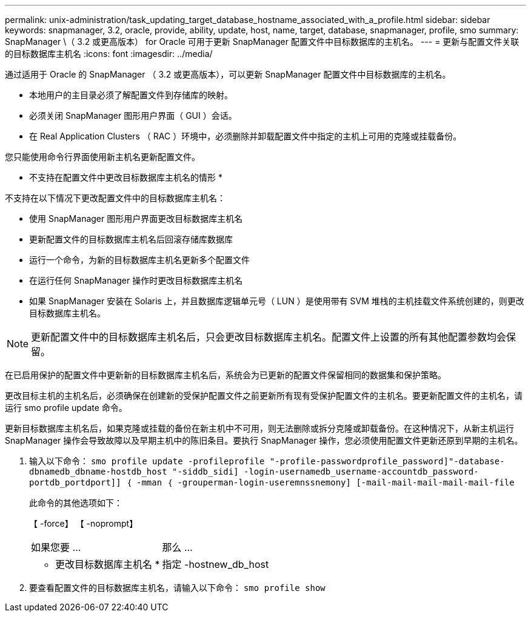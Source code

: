---
permalink: unix-administration/task_updating_target_database_hostname_associated_with_a_profile.html 
sidebar: sidebar 
keywords: snapmanager, 3.2, oracle, provide, ability, update, host, name, target, database, snapmanager, profile, smo 
summary: SnapManager \（ 3.2 或更高版本） for Oracle 可用于更新 SnapManager 配置文件中目标数据库的主机名。 
---
= 更新与配置文件关联的目标数据库主机名
:icons: font
:imagesdir: ../media/


[role="lead"]
通过适用于 Oracle 的 SnapManager （ 3.2 或更高版本），可以更新 SnapManager 配置文件中目标数据库的主机名。

* 本地用户的主目录必须了解配置文件到存储库的映射。
* 必须关闭 SnapManager 图形用户界面（ GUI ）会话。
* 在 Real Application Clusters （ RAC ）环境中，必须删除并卸载配置文件中指定的主机上可用的克隆或挂载备份。


您只能使用命令行界面使用新主机名更新配置文件。

* 不支持在配置文件中更改目标数据库主机名的情形 *

不支持在以下情况下更改配置文件中的目标数据库主机名：

* 使用 SnapManager 图形用户界面更改目标数据库主机名
* 更新配置文件的目标数据库主机名后回滚存储库数据库
* 运行一个命令，为新的目标数据库主机名更新多个配置文件
* 在运行任何 SnapManager 操作时更改目标数据库主机名
* 如果 SnapManager 安装在 Solaris 上，并且数据库逻辑单元号（ LUN ）是使用带有 SVM 堆栈的主机挂载文件系统创建的，则更改目标数据库主机名。



NOTE: 更新配置文件中的目标数据库主机名后，只会更改目标数据库主机名。配置文件上设置的所有其他配置参数均会保留。

在已启用保护的配置文件中更新新的目标数据库主机名后，系统会为已更新的配置文件保留相同的数据集和保护策略。

更改目标主机的主机名后，必须确保在创建新的受保护配置文件之前更新所有现有受保护配置文件的主机名。要更新配置文件的主机名，请运行 smo profile update 命令。

更新目标数据库主机名后，如果克隆或挂载的备份在新主机中不可用，则无法删除或拆分克隆或卸载备份。在这种情况下，从新主机运行 SnapManager 操作会导致故障以及早期主机中的陈旧条目。要执行 SnapManager 操作，您必须使用配置文件更新还原到早期的主机名。

. 输入以下命令： `smo profile update -profileprofile "-profile-passwordprofile_password]"-database-dbnamedb_dbname-hostdb_host "-siddb_sidi] -login-usernamedb_username-accountdb_password-portdb_portdport]] ｛ -mman ｛ -grouperman-login-useremnssnemony] [-mail-mail-mail-mail-mail-file`
+
此命令的其他选项如下：

+
【 -force】 【 -noprompt】

+
|===


| 如果您要 ... | 那么 ... 


 a| 
* 更改目标数据库主机名 *
 a| 
指定 -hostnew_db_host

|===
. 要查看配置文件的目标数据库主机名，请输入以下命令： `smo profile show`

